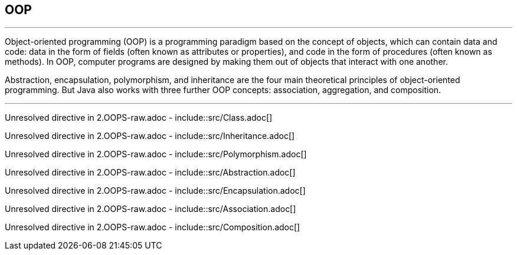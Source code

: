 == OOP
---
Object-oriented programming (OOP) is a programming paradigm based on the concept of objects, which can contain data and code: data in the form of fields (often known as attributes or properties), and code in the form of procedures (often known as methods). In OOP, computer programs are designed by making them out of objects that interact with one another.

Abstraction, encapsulation, polymorphism, and inheritance are the four main theoretical principles of object-oriented programming. But Java also works with three further OOP concepts: association, aggregation, and composition.

---
Unresolved directive in 2.OOPS-raw.adoc - include::src/Class.adoc[]

Unresolved directive in 2.OOPS-raw.adoc - include::src/Inheritance.adoc[]

Unresolved directive in 2.OOPS-raw.adoc - include::src/Polymorphism.adoc[]

Unresolved directive in 2.OOPS-raw.adoc - include::src/Abstraction.adoc[]

Unresolved directive in 2.OOPS-raw.adoc - include::src/Encapsulation.adoc[]

Unresolved directive in 2.OOPS-raw.adoc - include::src/Association.adoc[]

Unresolved directive in 2.OOPS-raw.adoc - include::src/Composition.adoc[]
